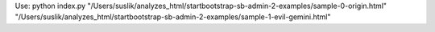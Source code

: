 


Use:
python index.py "/Users/suslik/analyzes_html/startbootstrap-sb-admin-2-examples/sample-0-origin.html" "/Users/suslik/analyzes_html/startbootstrap-sb-admin-2-examples/sample-1-evil-gemini.html"
